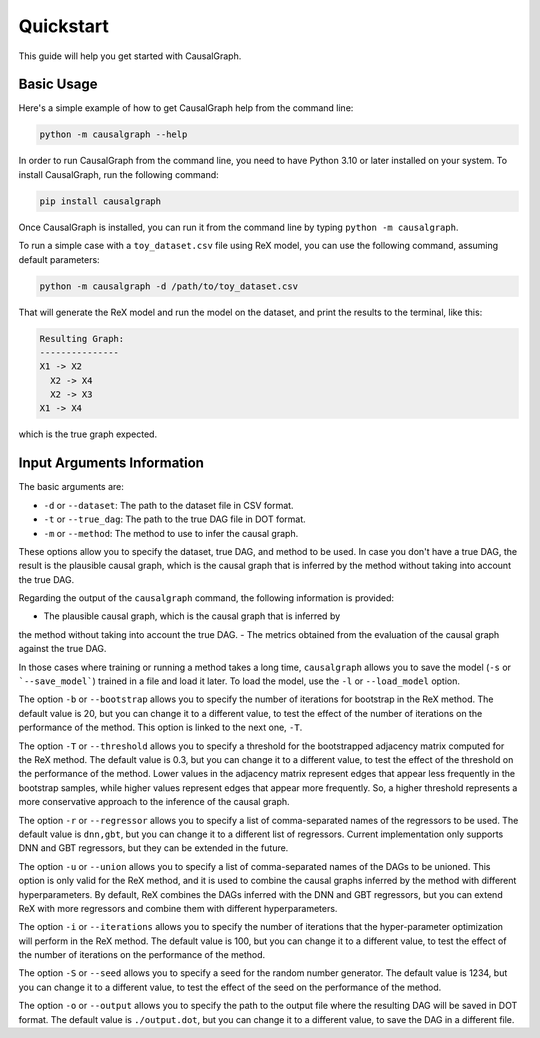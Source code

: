 Quickstart
==========

This guide will help you get started with CausalGraph.

Basic Usage
----------

Here's a simple example of how to get CausalGraph help from the command line:

.. code-block:: bash

   python -m causalgraph --help

In order to run CausalGraph from the command line, you need to have Python 3.10
or later installed on your system. To install CausalGraph, run the following
command:

.. code-block:: bash

   pip install causalgraph

Once CausalGraph is installed, you can run it from the command line by typing
``python -m causalgraph``.

To run a simple case with a ``toy_dataset.csv`` file using ReX model, you can 
use the following command, assuming default parameters:

.. code-block:: bash

   python -m causalgraph -d /path/to/toy_dataset.csv

That will generate the ReX model and run the model on the dataset, and print
the results to the terminal, like this:

.. code-block:: bash

   Resulting Graph:
   ---------------
   X1 -> X2
     X2 -> X4
     X2 -> X3
   X1 -> X4

which is the true graph expected.


Input Arguments Information
--------------------------

The basic arguments are:

* ``-d`` or ``--dataset``: The path to the dataset file in CSV format.
* ``-t`` or ``--true_dag``: The path to the true DAG file in DOT format.
* ``-m`` or ``--method``: The method to use to infer the causal graph.

These options allow you to specify the dataset, true DAG, and method to be used. 
In case you don't have a true DAG, the result is the plausible causal graph, 
which is the causal graph that is inferred by the method without taking into
account the true DAG.

Regarding the output of the ``causalgraph`` command, the following information is 
provided:

- The plausible causal graph, which is the causal graph that is inferred by
the method without taking into account the true DAG.
- The metrics obtained from the evaluation of the causal graph against the true
DAG.

In those cases where training or running a method takes a long time, ``causalgraph`` 
allows you to save the model (``-s`` or ```--save_model```) trained in a file and 
load it later. To load the model, use the ``-l`` or ``--load_model`` option.

The option ``-b`` or ``--bootstrap`` allows you to specify the number of iterations
for bootstrap in the ReX method. 
The default value is 20, but you can change it to a different
value, to test the effect of the number of iterations on the performance of the
method. This option is linked to the next one, ``-T``.

The option ``-T`` or ``--threshold`` allows you to specify a threshold for the 
bootstrapped adjacency matrix computed for the ReX method. The default value is 
0.3, but you can change it to a different value, to test the effect of the 
threshold on the performance of the method. Lower values in the adjacency matrix
represent edges that appear less frequently in the bootstrap samples, while higher
values represent edges that appear more frequently. So, a higher threshold
represents a more conservative approach to the inference of the causal graph.

The option ``-r`` or ``--regressor`` allows you to specify a list of comma-separated
names of the regressors to be used. The default value is ``dnn,gbt``, but you can
change it to a different list of regressors. Current implementation only supports
DNN and GBT regressors, but they can be extended in the future.

The option ``-u`` or ``--union`` allows you to specify a list of comma-separated
names of the DAGs to be unioned. This option is only valid for the ReX method, 
and it is used to combine the causal graphs inferred by the method with different
hyperparameters. By default, ReX combines the DAGs inferred with the DNN and 
GBT regressors, but you can extend ReX with more regressors and combine them 
with different hyperparameters.

The option ``-i`` or ``--iterations`` allows you to specify the number of iterations
that the hyper-parameter optimization will perform in the ReX method. The default
value is 100, but you can change it to a different value, to test the effect of
the number of iterations on the performance of the method.

The option ``-S`` or ``--seed`` allows you to specify a seed for the random number
generator. The default value is 1234, but you can change it to a different value,
to test the effect of the seed on the performance of the method.

The option ``-o`` or ``--output`` allows you to specify the path to the output file
where the resulting DAG will be saved in DOT format. The default value is
``./output.dot``, but you can change it to a different value, to save the DAG in a
different file.
